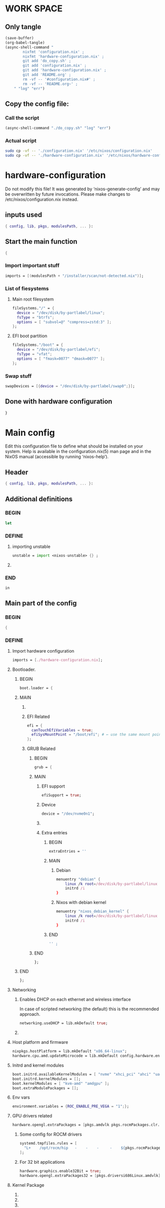 * WORK SPACE

** Only tangle
#+begin_src emacs-lisp :results silent
  (save-buffer)
  (org-babel-tangle)
  (async-shell-command "
          nixfmt 'configuration.nix' ;
          nixfmt 'hardware-configuration.nix' ;
          git add 'do_copy.sh' ;
          git add 'configuration.nix' ;
          git add 'hardware-configuration.nix' ;
          git add 'README.org' ;
          rm -vf -- '#configuration.nix#' ;
          rm -vf -- 'README.org~' ;
      " "log" "err")
#+end_src

** Copy the config file:

*** Call the script
#+begin_src emacs-lisp :results silent
  (async-shell-command "./do_copy.sh" "log" "err")
#+end_src

*** Actual script
#+begin_src sh :shebang #!/bin/sh :results output :tangle ./do_copy.sh
  sudo cp -vf -- './configuration.nix' '/etc/nixos/configuration.nix'
  sudo cp -vf -- './hardware-configuration.nix' '/etc/nixos/hardware-configuration.nix'
#+end_src

* hardware-configuration

Do not modify this file!  It was generated by ‘nixos-generate-config’
and may be overwritten by future invocations.  Please make changes
to /etc/nixos/configuration.nix instead.

** inputs used
#+begin_src nix :tangle ./hardware-configuration.nix
{ config, lib, pkgs, modulesPath, ... }: 
#+end_src

** Start the main function
#+begin_src nix :tangle ./hardware-configuration.nix
  {
#+end_src

*** Import important stuff
#+begin_src nix :tangle ./hardware-configuration.nix
  imports = [(modulesPath + "/installer/scan/not-detected.nix")];
#+end_src

*** List of fiesystems

**** Main root filesystem
#+begin_src nix :tangle ./hardware-configuration.nix
  fileSystems."/" = {
    device = "/dev/disk/by-partlabel/linux";
    fsType = "btrfs";
    options = [ "subvol=@" "compress=zstd:3" ];
  };
#+end_src

**** EFI boot partition
#+begin_src nix :tangle ./hardware-configuration.nix
  fileSystems."/boot" = {
    device = "/dev/disk/by-partlabel/efi";
    fsType = "vfat";
    options = [ "fmask=0077" "dmask=0077" ];
  };
#+end_src

*** Swap stuff
#+begin_src nix :tangle ./hardware-configuration.nix
  swapDevices = [{device = "/dev/disk/by-partlabel/swap0";}];
#+end_src

** Done with hardware configuration
#+begin_src nix :tangle ./hardware-configuration.nix
  }
#+end_src

* Main config

Edit this configuration file to define what should be installed on
your system.  Help is available in the configuration.nix(5) man page
and in the NixOS manual (accessible by running ‘nixos-help’).

** Header
#+begin_src nix :tangle ./configuration.nix
  { config, lib, pkgs, modulesPath, ... }:
#+end_src

** Additional definitions

*** BEGIN
#+begin_src nix :tangle ./configuration.nix
  let
#+end_src

*** DEFINE

**** importing unstable
#+begin_src nix :tangle ./configuration.nix
  unstable = import <nixos-unstable> {} ;
#+end_src

**** COMMENT Import my changes
#+begin_src nix :tangle ./configuration.nix
  custom = import /home/asd/GITHUB/NixOS/nixpkgs {} ;
#+end_src

*** END
#+begin_src nix :tangle ./configuration.nix
  in
#+end_src

** Main part of the config

*** BEGIN
#+begin_src nix :tangle ./configuration.nix
  {
#+end_src

*** DEFINE

**** Import hardware configuration
#+begin_src nix :tangle ./configuration.nix
  imports = [./hardware-configuration.nix];
#+end_src

**** Bootloader.

***** BEGIN
#+begin_src nix :tangle ./configuration.nix
  boot.loader = {
#+end_src


***** MAIN

****** COMMENT systemd boot
#+begin_src nix :tangle ./configuration.nix
  systemd-boot.enable = true;
#+end_src

****** EFI Related
#+begin_src nix :tangle ./configuration.nix
  efi = {
    canTouchEfiVariables = true;
    efiSysMountPoint = "/boot/efi"; # ← use the same mount point here.
  };
#+end_src

****** GRUB Related

******* BEGIN
#+begin_src nix :tangle ./configuration.nix
  grub = {
#+end_src

******* MAIN

******** EFI support
#+begin_src nix :tangle ./configuration.nix
  efiSupport = true;
#+end_src

******** Device
#+begin_src nix :tangle ./configuration.nix
  device = "/dev/nvme0n1";
#+end_src

******** COMMENT efiInstallAsRemovable
in case =canTouchEfiVariables= doesn't work for your system
#+begin_src nix :tangle ./configuration.nix
  efiInstallAsRemovable = true; 
#+end_src

******** Extra entries

********* BEGIN
#+begin_src nix :tangle ./configuration.nix
      extraEntries = ''
#+end_src

********* MAIN

********** Debian
#+begin_src nix :tangle ./configuration.nix
  menuentry "debian" {
      linux /k root=/dev/disk/by-partlabel/linux rootflags=subvolid=904 dolvm zswap.enabled=1 zswap.max_pool_percent=80 zswap.zpool=zsmalloc
      initrd /i
  }
#+end_src

********** Nixos with debian kernel
#+begin_src nix :tangle ./configuration.nix
  menuentry "nixos_debian_kernel" {
      linux /k root=/dev/disk/by-partlabel/linux rootflags=subvol=@ init=/nix/store/rd4d341n7gs3pvagdrc5bghldz9ny4p8-nixos-system-nixos-24.11.715519.ebe2788eafd5/init dolvm zswap.enabled=1 zswap.max_pool_percent=80 zswap.zpool=zsmalloc
      initrd /i
  }
#+end_src

********* END
#+begin_src nix :tangle ./configuration.nix
  '' ;
#+end_src

******* END
#+begin_src nix :tangle ./configuration.nix
  };
#+end_src

***** END
#+begin_src nix :tangle ./configuration.nix
   };
#+end_src


**** Networking

***** Enables DHCP on each ethernet and wireless interface
In case of scripted networking (the default) this is the recommended approach.
#+begin_src nix :tangle ./configuration.nix
  networking.useDHCP = lib.mkDefault true;
#+end_src

***** COMMENT per-interface declarations
When using systemd-networkd it's
still possible to use this option, but it's recommended to use it in conjunction
with explicit per-interface declarations with `networking.interfaces.<interface>.useDHCP`.
#+begin_src nix :tangle ./configuration.nix
  networking.interfaces.wlp1s0.useDHCP = lib.mkDefault true;
#+end_src

**** Host platform and firmware
#+begin_src nix :tangle ./configuration.nix
  nixpkgs.hostPlatform = lib.mkDefault "x86_64-linux";
  hardware.cpu.amd.updateMicrocode = lib.mkDefault config.hardware.enableRedistributableFirmware;
#+end_src

**** Initrd and kernel modules
#+begin_src nix :tangle ./configuration.nix
  boot.initrd.availableKernelModules = [ "nvme" "xhci_pci" "ahci" "uas" "sd_mod" ];
  boot.initrd.kernelModules = [];
  boot.kernelModules = [ "kvm-amd" "amdgpu" ];
  boot.extraModulePackages = [];
#+end_src

**** Env vars
#+begin_src nix :tangle ./configuration.nix
  environment.variables = {ROC_ENABLE_PRE_VEGA = "1";};
#+end_src

**** GPU drivers related
#+begin_src nix :tangle ./configuration.nix
  hardware.opengl.extraPackages = [pkgs.amdvlk pkgs.rocmPackages.clr.icd];
#+end_src

***** Some config for ROCM drivers
#+begin_src nix :tangle ./configuration.nix
    systemd.tmpfiles.rules = [
      "L+    /opt/rocm/hip   -    -    -     -    ${pkgs.rocmPackages.clr}"
    ];
#+end_src

***** For 32 bit applications 
#+begin_src nix :tangle ./configuration.nix
  hardware.graphics.enable32Bit = true;
  hardware.opengl.extraPackages32 = [pkgs.driversi686Linux.amdvlk];
#+end_src

**** Kernel Package

***** COMMENT 6.12
#+begin_src nix :tangle ./configuration.nix
    boot.kernelPackages = pkgs.linuxPackages_6_12; 
#+end_src

***** COMMENT 6.6
#+begin_src nix :tangle ./configuration.nix
    boot.kernelPackages = pkgs.linuxKernel.packages.linux_6_6;
#+end_src

***** COMMENT Xanmod

****** COMMENT Latest
#+begin_src nix :tangle ./configuration.nix
    boot.kernelPackages = pkgs.linuxKernel.packages.linux_xanmod_latest;
#+end_src

****** Stable
#+begin_src nix :tangle ./configuration.nix
    boot.kernelPackages = pkgs.linuxKernel.packages.linux_xanmod_stable;
#+end_src

***** Custom build
#+begin_src nix :tangle ./configuration.nix
  boot.kernelPackages =
  let
      linux_sgx_pkg = { fetchurl, buildLinux, ... } @ args:
          buildLinux (
              args // rec {
                  version = "6.13.0";
                  modDirVersion = version;
                  src = /home/asd/GITHUB/torvalds/linux-6.13.tar;
                  kernelPatches = [];
                  extraConfig = ''
                  '';
                  extraMeta.branch = "6.13.0";
              } // (args.argsOverride or {})
          );
      linux_sgx = pkgs.callPackage linux_sgx_pkg{};
  in 
      pkgs.recurseIntoAttrs (pkgs.linuxPackagesFor linux_sgx);
#+end_src

**** Kernel command line
#+begin_src nix :tangle ./configuration.nix
  boot.kernelParams = [ "zswap.enabled=1" "zswap.max_pool_percent=80" ];
#+end_src

**** Mount tmpfs on /tmp

***** Better way
#+begin_src nix :tangle ./configuration.nix
  boot.tmp.useTmpfs = true ;
  boot.tmp.tmpfsSize = "80%" ;
#+end_src

***** COMMENT Standard way
#+begin_src nix :tangle ./configuration.nix
  fileSystems."/tmp" = {device = "none"; fsType = "tmpfs"; };
#+end_src

**** Hostname
Define your hostname.
#+begin_src nix :tangle ./configuration.nix
  networking.hostName = "nixos";
#+end_src

**** Networking stuff

***** COMMENT wpa_supplicant
Enables wireless support via wpa_supplicant.
#+begin_src nix :tangle ./configuration.nix
  networking.wireless.enable = true;
#+end_src

***** COMMENT Proxy
Configure network proxy if necessary
#+begin_src nix :tangle ./configuration.nix
  networking.proxy.default = "http://user:password@proxy:port/";
  networking.proxy.noProxy = "127.0.0.1,localhost,internal.domain";
#+end_src

***** Enable networking with network manager
#+begin_src nix :tangle ./configuration.nix
  networking.networkmanager.enable = true;
#+end_src

**** Set your time zone.
#+begin_src nix :tangle ./configuration.nix
  time.timeZone = "Asia/Kolkata";
#+end_src

**** Select internationalisation properties.
#+begin_src nix :tangle ./configuration.nix
  i18n.defaultLocale = "en_IN";

  i18n.extraLocaleSettings = {
    LC_ADDRESS = "en_IN";
    LC_IDENTIFICATION = "en_IN";
    LC_MEASUREMENT = "en_IN";
    LC_MONETARY = "en_IN";
    LC_NAME = "en_IN";
    LC_NUMERIC = "en_IN";
    LC_PAPER = "en_IN";
    LC_TELEPHONE = "en_IN";
    LC_TIME = "en_IN";
  };
#+end_src

**** XServer / Wayland + drivers
Enable the X11 windowing system.
You can disable this if you're only using the Wayland session.
#+begin_src nix :tangle ./configuration.nix
  services.xserver.enable = true;
  services.xserver.videoDrivers = [ "amdgpu" ];
#+end_src

**** Display manager

***** SDDM
#+begin_src nix :tangle ./configuration.nix
  services.displayManager.sddm.enable = true;
  services.displayManager.sddm.wayland.enable = true;
  services.displayManager.sddm.settings.General.DisplayServer = "wayland";
#+end_src

***** COMMENT GDM
#+begin_src nix :tangle ./configuration.nix
  services.xserver.displayManager.gdm.enable = true;
#+end_src

**** Desktop environment

***** Enable the KDE Plasma Desktop Environment.
#+begin_src nix :tangle ./configuration.nix
  services.desktopManager.plasma6.enable = true;
#+end_src

***** COMMENT Enable the Gnome Desktop Environment.
#+begin_src nix :tangle ./configuration.nix
  services.xserver.desktopManager.gnome.enable = true;
#+end_src

****** Exclude packages in gnome
#+begin_src nix :tangle ./configuration.nix
  environment.gnome.excludePackages = (with pkgs; [
    atomix # puzzle game
    cheese # webcam tool
    epiphany # web browser
    evince # document viewer
    geary # email reader
    gedit # text editor
    gnome-characters
    gnome-music
    gnome-photos
    gnome-terminal
    gnome-tour
    hitori # sudoku game
    iagno # go game
    tali # poker game
    totem # video player
    seahorse
  ]);
#+end_src

**** Configure keymap in X11
#+begin_src nix :tangle ./configuration.nix
  services.xserver.xkb = {
    layout = "us";
    variant = "";
  };
#+end_src

**** Enable CUPS to print documents.
#+begin_src nix :tangle ./configuration.nix
  services.printing.enable = true;
  documentation.enable = true;
  documentation.man.enable = true;
  documentation.dev.enable = true;
#+end_src

**** Enable sound with pipewire.
#+begin_src nix :tangle ./configuration.nix
  # hardware.pulseaudio.enable = false;
  security.rtkit.enable = true;
  services.pipewire = {
    enable = true;
    alsa.enable = true;
    alsa.support32Bit = true;
    pulse.enable = true;
    # If you want to use JACK applications, uncomment this
    #jack.enable = true;

    # use the example session manager (no others are packaged yet so this is enabled by default,
    # no need to redefine it in your config for now)
    #media-session.enable = true;
  };

  # services.pipewire.extraConfig.pipewire."91-null-sinks" = {
    # "context.objects" = [
      # {
        # # A default dummy driver. This handles nodes marked with the "node.always-driver"
        # # properyty when no other driver is currently active. JACK clients need this.
        # factory = "spa-node-factory";
        # args = {
          # "factory.name" = "support.node.driver";
          # "node.name" = "Dummy-Driver";
          # "priority.driver" = 8000;
        # };
      # }
      # {
        # factory = "adapter";
        # args = {
          # "factory.name" = "support.null-audio-sink";
          # "node.name" = "Microphone-Proxy";
          # "node.description" = "Microphone";
          # "media.class" = "Audio/Source/Virtual";
          # "audio.position" = "MONO";
        # };
      # }
      # {
        # factory = "adapter";
        # args = {
          # "factory.name" = "support.null-audio-sink";
          # "node.name" = "Main-Output-Proxy";
          # "node.description" = "Main Output";
          # "media.class" = "Audio/Sink";
          # "audio.position" = "FL,FR";
        # };
      # }
    # ];
  # };

  # services.pipewire.extraConfig.pipewire-pulse."92-low-latency" = {
    # "context.properties" = [
      # {
        # name = "libpipewire-module-protocol-pulse";
        # args = { };
      # }
    # ];
    # "pulse.properties" = {
      # "pulse.min.req" = "32/48000";
      # "pulse.default.req" = "32/48000";
      # "pulse.max.req" = "32/48000";
      # "pulse.min.quantum" = "32/48000";
      # "pulse.max.quantum" = "32/48000";
    # };
    # "stream.properties" = {
      # "node.latency" = "32/48000";
      # "resample.quality" = 1;
    # };
  # };

  # services.pipewire.socketActivation = false; 
  # Start WirePlumber (with PipeWire) at boot.
  # systemd.user.services.wireplumber.wantedBy = [ "default.target" ];
#+end_src

**** Enable touchpad support (enabled default in most desktopManager).
#+begin_src nix :tangle ./configuration.nix
  services.xserver.libinput.enable = true;
#+end_src

**** Define a user account. Don't forget to set a password with ‘passwd’.
#+begin_src nix :tangle ./configuration.nix
    users.users.asd = {
      isNormalUser = true;
      description = "asd";
      extraGroups = [ "networkmanager" "wheel" "audio" ];
      packages = with pkgs; [
        kdePackages.kate
        # thunderbird
      ];
    };
#+end_src

***** COMMENT keep user services running
#+begin_src nix :tangle ./configuration.nix
  users.users.asd.linger = true; 
#+end_src

**** Fish
#+begin_src nix :tangle ./configuration.nix
    programs.fish.enable = true;
#+end_src

***** Set default shell to fish
#+begin_src nix :tangle ./configuration.nix
    users.defaultUserShell = pkgs.fish;
#+end_src

**** firefox.
#+begin_src nix :tangle ./configuration.nix
    programs.firefox.enable = true;
#+end_src

**** Allow unfree packages
#+begin_src nix :tangle ./configuration.nix
    nixpkgs.config.allowUnfree = true;
#+end_src

**** Containers and virtualizating
#+begin_src nix :tangle ./configuration.nix
  virtualisation.containers.enable = true;
  virtualisation = {
    podman = {
      enable = true;

      # Create a `docker` alias for podman, to use it as a drop-in replacement
      dockerCompat = true;

      # Required for containers under podman-compose to be able to talk to each other.
      defaultNetwork.settings.dns_enabled = true;
    };
  };
#+end_src

**** List packages installed in system profile

***** To search, run:

#+begin_src sh :shebang #!/bin/sh :results output
  nix search wget
#+end_src

***** full list
#+begin_src nix :tangle ./configuration.nix
  environment.systemPackages = with pkgs; [
    acpi
    alacritty
    alsa-utils
    appstream
    aria2
    atuin
    bat
    bottom
    brave
    byobu
    (callPackage /root/debMirror.nix {})
    cargo
    catppuccin-kde
    clinfo
    cmake
    curl
    debootstrap
    difftastic
    dive # look into docker image layers
    dnsmasq
    docker-compose # start group of containers for dev
    dust
    emacs30
    fd
    file
    # fishPlugins.done
    # fishPlugins.forgit
    # fishPlugins.fzf-fish
    # fishPlugins.grc
    # fishPlugins.hydro
    foot
    fuse3
    fzf
    gcc
    gcc14Stdenv
    gdk-pixbuf
    gdm
    git
    glib
    gpgme
    grc
    grub2
    grub2_efi
    gsettings-desktop-schemas
    helix
    htop
    json-glib
    libarchive
    libcap
    libgcc
    librsvg
    libseccomp
    libxml2
    lsd
    lxc
    man-pages
    man-pages-posix
    meson
    miniserve
    mpv
    neovim
    networkmanager-openconnect
    nh
    nix-index
    nix-ld
    nushell
    openconnect
    openssl
    oxygen
    parted
    pavucontrol
    pciutils
    pkg-config
    podman
    podman-compose # start group of containers for dev
    podman-tui # status of containers in the terminal
    python3
    python3Full
    qbittorrent-enhanced
    rclone
    ripgrep
    ruff
    rustc
    skim
    squashfsTools
    starship
    tmux
    unstable.fish
    unstable.flatpak
    unstable.nixfmt-rfc-style
    unzip
    uv
    vim
    wayland
    wayland-protocols
    wezterm
    wget
    xorg.libXau
    yazi
    zip
    zoxide
    zstd
   ];
#+end_src

**** COMMENT SUID wrappers
Some programs need SUID wrappers, can be configured further or are
started in user sessions.

***** MTR
#+begin_src nix :tangle ./configuration.nix
  programs.mtr.enable = true;
#+end_src

***** GPG
#+begin_src nix :tangle ./configuration.nix
  programs.gnupg.agent = {
      enable = true;
      enableSSHSupport = true;
  };
#+end_src

**** List services that you want to enable:

***** Enable the OpenSSH daemon.
#+begin_src nix :tangle ./configuration.nix
    services.openssh.enable = true;
#+end_src

***** Enable flatpak.
#+begin_src nix :tangle ./configuration.nix
    services.flatpak.enable = true;
#+end_src

**** Configure DNSMASQ
#+begin_src nix :tangle ./configuration.nix
  services.dnsmasq = {
      enable = true;
      alwaysKeepRunning = true;
      resolveLocalQueries = true;
      settings = {
        server = [ "192.168.1.254" "4.2.2.2" "8.8.8.8" "8.8.8.4" "8.8.4.4" "76.76.2.0" "76.76.10.0" "9.9.9.9" "149.112.112.112" "208.67.222.222" "208.67.220.220" "1.1.1.1" "1.0.0.1" "94.140.14.14" "94.140.15.15" "185.228.168.9" "185.228.169.9" "76.76.19.19" "76.223.122.150" ] ;
        local-service = true; # Accept DNS queries only from hosts whose address is on a local subnet
        log-queries = true; # Log results of all DNS queries
        bogus-priv = true; # Don't forward requests for the local address ranges (192.168.x.x etc) to upstream nameservers
        domain-needed = true; # Don't forward requests without dots or domain parts to upstream nameservers

        dnssec = true; # Enable DNSSEC
        # DNSSEC trust anchor. Source: https://data.iana.org/root-anchors/root-anchors.xml
        trust-anchor = ".,20326,8,2,E06D44B80B8F1D39A95C0B0D7C65D08458E880409BBC683457104237C7F8EC8D";
      };
    };
#+end_src

**** COMMENT firewall

***** Open ports in the firewall.
#+begin_src nix :tangle ./configuration.nix
  networking.firewall.allowedTCPPorts = [ ... ];
  networking.firewall.allowedUDPPorts = [ ... ];
#+end_src

***** Or disable the firewall altogether.
#+begin_src nix :tangle ./configuration.nix
  networking.firewall.enable = false;
#+end_src

**** NixOS release (DONOT CHANGE THIS!!!)
This value determines the NixOS release from which the default
settings for stateful data, like file locations and database versions
on your system were taken. It‘s perfectly fine and recommended to leave
this value at the release version of the first install of this system.
Before changing this value read the documentation for this option
(e.g. man configuration.nix or on https://nixos.org/nixos/options.html).

***** Did you read the comment?
#+begin_src nix :tangle ./configuration.nix
  system.stateVersion = "24.11";
#+end_src

*** END
#+begin_src nix :tangle ./configuration.nix
  }
#+end_src

* Sample

** hardware-configuration
#+begin_src nix :tangle ./hardware-configuration.nix
#+end_src

** configuration
#+begin_src nix :tangle ./configuration.nix
#+end_src

